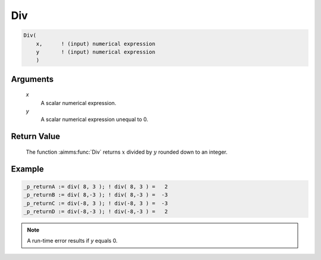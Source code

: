 .. aimms:function:: Div(x, y)

.. _Div:

Div
===

.. code-block:: aimms

    Div(
        x,      ! (input) numerical expression
        y       ! (input) numerical expression
        )

Arguments
---------

    *x*
        A scalar numerical expression.

    *y*
        A scalar numerical expression unequal to 0.
		
Return Value
------------

    The function :aimms:func:`Div` returns :math:`x` divided by :math:`y` rounded down
    to an integer.


Example
-----------------

.. code-block:: aimms

	_p_returnA := div( 8, 3 ); ! div( 8, 3 ) =   2
	_p_returnB := div( 8,-3 ); ! div( 8,-3 ) =  -3
	_p_returnC := div(-8, 3 ); ! div(-8, 3 ) =  -3
	_p_returnD := div(-8,-3 ); ! div(-8,-3 ) =   2

.. note::

    A run-time error results if *y* equals 0.

.. seealso::

    Arithmetic functions are discussed in full detail in :ref:`sec:expr.num.functions` of
    the `Language Reference <https://documentation.aimms.com/language-reference/index.html>`__.
